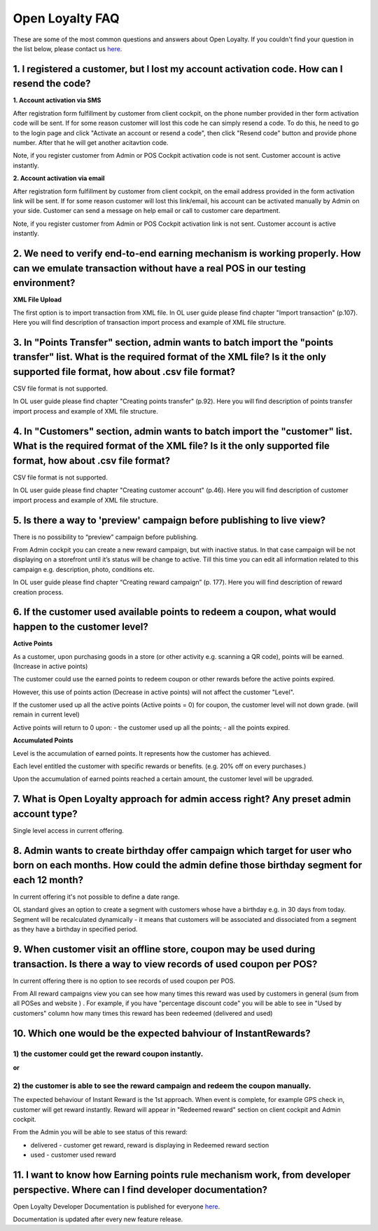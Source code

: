 Open Loyalty FAQ 
====================

These are some of the most common questions and answers about Open Loyalty. If you couldn't find your question in the list below, please contact us `here <https://www.openloyalty.io/>`_.


1. I registered a customer, but I lost my account activation code. How can I resend the code?
-----------------------------------------------------------------------------------------------------

**1. Account activation via SMS** 

After registration form fulfillment by customer from client cockpit, on the phone number provided in ther form activation code will be sent. If for some reason customer will lost this code he can simply resend a code. To do this, he need to go to the login page and click "Activate an account or resend a code", then click "Resend code" button and provide phone number. After that he will get another acitavtion code.

Note, if you register customer from Admin or POS Cockpit activation code is not sent. Customer account is active instantly. 


**2. Account activation via email**

After registration form fulfillment by customer from client cockpit, on the email address provided in the form activation link will be sent. If for some reason customer will lost this link/email, his account can be activated manually by Admin on your side. Customer can send a message on help email or call to customer care department.
 
Note, if you register customer from Admin or POS Cockpit activation link is not sent. Customer account is active instantly. 


2. We need to verify end-to-end earning mechanism is working properly. How can we emulate transaction without have a real POS in our testing environment?
-------------------------------------------------------------------------------------------------------------------------------------------------------------

**XML File Upload** 

The first option is to import transaction from XML file. In OL user guide please find chapter  "Import transaction" (p.107). Here you will find description of transaction import process and example of XML file structure.


3. In "Points Transfer" section, admin wants to batch import the "points transfer" list. What is the required format of the XML file? Is it the only supported file format, how about .csv file format?
---------------------------------------------------------------------------------------------------------------------------------------------------------------------------------------------------------
CSV file format is not supported. 

In OL user guide please find chapter "Creating points transfer" (p.92). Here you will find description of points transfer import process and example of XML file structure.



4. In "Customers" section, admin wants to batch import the "customer" list. What is the required format of the XML file? Is it the only supported file format, how about .csv file format?
---------------------------------------------------------------------------------------------------------------------------------------------------------------------------------------------------------
CSV file format is not supported. 

In OL user guide please find chapter "Creating customer account" (p.46). Here you will find description of customer import process and example of XML file structure.


5. Is there a way to 'preview' campaign before publishing to live view?
---------------------------------------------------------------------------
There is no possibility to “preview” campaign before publishing. 

From Admin cockpit you can create a new reward campaign, but with inactive status. In that case campaign will be not displaying on a storefront until it’s status will be change to active. Till this time you can edit all information related to this campaign e.g. description, photo, conditions etc. 

In OL user guide please find chapter “Creating reward campaign” (p. 177). Here you will find description of reward creation process. 



6. If the customer used available points to redeem a coupon, what would happen to the customer level?
--------------------------------------------------------------------------------------------------------

**Active Points**

As a customer, upon purchasing goods in a store (or other activity e.g. scanning a QR code), points will be earned. (Increase in active points)

The customer could use the earned points to redeem coupon or other rewards before the active points expired.

However, this use of points action (Decrease in active points) will not affect the customer "Level".

If the customer used up all the active points (Active points = 0) for coupon, the customer level will not down grade. (will remain in current level)

Active points will return to 0 upon:
- the customer used up all the points;
- all the points expired.


**Accumulated Points**

Level is the accumulation of earned points. It represents how the customer has achieved. 

Each level entitled the customer with specific rewards or benefits. (e.g. 20% off on every purchases.)

Upon the accumulation of earned points reached a certain amount, the customer level will be upgraded.


7. What is Open Loyalty approach for admin access right? Any preset admin account type?
-----------------------------------------------------------------------------------------
Single level access in current offering.



8. Admin wants to create birthday offer campaign which target for user who born on each months. How could the admin define those birthday segment for each 12 month?
-----------------------------------------------------------------------------------------------------------------------------------------------------------------------
In current offering it's not possible to define a date range. 

OL standard gives an option to create a segment with customers whose have a birthday e.g. in 30 days from today. Segment will be recalculated dynamically - it means that customers will be associated and dissociated from a segment as they have a birthday in specified period. 



9. When customer visit an offline store, coupon may be used during transaction. Is there a way to view records of used coupon per POS?
-------------------------------------------------------------------------------------------------------------------------------------------
In current offering there is no option to see records of used coupon per POS. 

From All  reward campaigns view you can see how many times this reward was used by customers in general (sum from all POSes and website ) . For example, if you have "percentage discount code" you will be able to see in "Used by customers" column how many times this reward has been redeemed (delivered and used) 



10. Which one would be the expected bahviour of InstantRewards?
-------------------------------------------------------------------
1) the customer could get the reward coupon instantly.
^^^^^^^^^^^^^^^^^^^^^^^^^^^^^^^^^^^^^^^^^^^^^^^^^^^^^^^
**or** 

2) the customer is able to see the reward campaign and redeem the coupon manually.
^^^^^^^^^^^^^^^^^^^^^^^^^^^^^^^^^^^^^^^^^^^^^^^^^^^^^^^^^^^^^^^^^^^^^^^^^^^^^^^^^^^

The expected behaviour of Instant Reward is the 1st approach. When event is complete, for example GPS check in, customer will get reward instantly. Reward will appear in "Redeemed reward" section on client cockpit and Admin cockpit. 

From the Admin you will be able to see status of this reward: 

- delivered - customer get reward, reward is displaying in Redeemed reward section

- used - customer used reward 


11. I want to know how Earning points rule mechanism work, from developer perspective. Where can I find developer documentation?
------------------------------------------------------------------------------------------------------------------------------------
Open Loyalty  Developer Documentation is published for everyone `here <http://open-loyalty.readthedocs.io/en/latest/>`_. 

Documentation is updated after every new feature release. 



